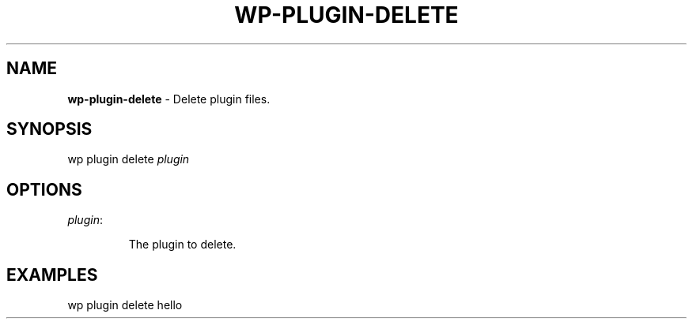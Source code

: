.\" generated with Ronn/v0.7.3
.\" http://github.com/rtomayko/ronn/tree/0.7.3
.
.TH "WP\-PLUGIN\-DELETE" "1" "" "WP-CLI"
.
.SH "NAME"
\fBwp\-plugin\-delete\fR \- Delete plugin files\.
.
.SH "SYNOPSIS"
wp plugin delete \fIplugin\fR
.
.SH "OPTIONS"
.
.TP
\fIplugin\fR:
.
.IP
The plugin to delete\.
.
.SH "EXAMPLES"
.
.nf

wp plugin delete hello
.
.fi

